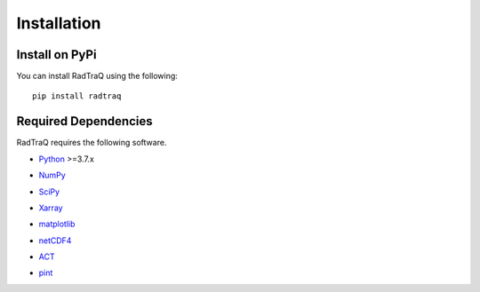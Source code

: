 ============
Installation
============

Install on PyPi
===============
You can install RadTraQ using the following::

    pip install radtraq

Required Dependencies
=====================

RadTraQ requires the following software.

* Python__ >=3.7.x
__ http://www.python.org

* NumPy__
__ http://www.scipy.org

* SciPy__
__ http://www.scipy.org

* Xarray__
__ https://xarray.dev

* matplotlib__
__ http://matplotlib.org/

* netCDF4__
__ https://github.com/Unidata/netcdf4-python

* ACT__
__ https://arm-doe.github.io/ACT/

* pint__
__ https://pint.readthedocs.io/en/stable/
